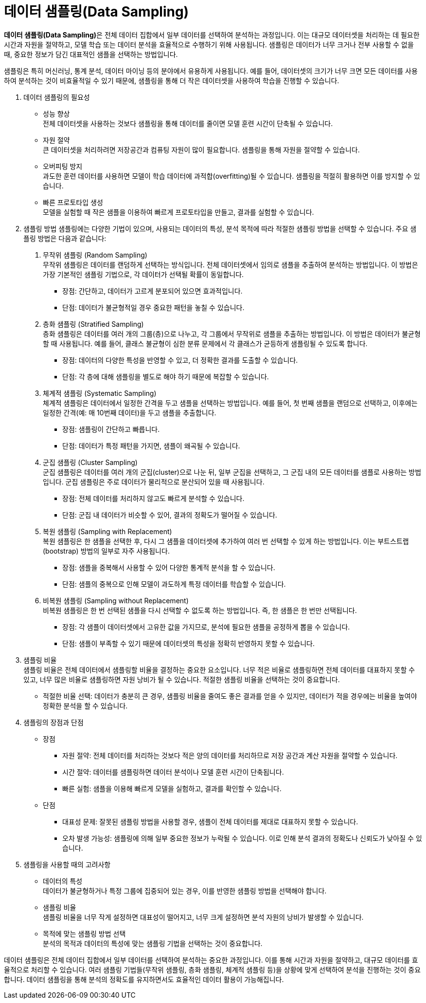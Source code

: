 = 데이터 샘플링(Data Sampling)

**데이터 샘플링(Data Sampling)**은 전체 데이터 집합에서 일부 데이터를 선택하여 분석하는 과정입니다. 이는 대규모 데이터셋을 처리하는 데 필요한 시간과 자원을 절약하고, 모델 학습 또는 데이터 분석을 효율적으로 수행하기 위해 사용됩니다. 샘플링은 데이터가 너무 크거나 전부 사용할 수 없을 때, 중요한 정보가 담긴 대표적인 샘플을 선택하는 방법입니다.

샘플링은 특히 머신러닝, 통계 분석, 데이터 마이닝 등의 분야에서 유용하게 사용됩니다. 예를 들어, 데이터셋의 크기가 너무 크면 모든 데이터를 사용하여 분석하는 것이 비효율적일 수 있기 때문에, 샘플링을 통해 더 작은 데이터셋을 사용하여 학습을 진행할 수 있습니다.

1. 데이터 샘플링의 필요성
* 성능 향상 +
전체 데이터셋을 사용하는 것보다 샘플링을 통해 데이터를 줄이면 모델 훈련 시간이 단축될 수 있습니다.
* 자원 절약 +
큰 데이터셋을 처리하려면 저장공간과 컴퓨팅 자원이 많이 필요합니다. 샘플링을 통해 자원을 절약할 수 있습니다.
* 오버피팅 방지 +
과도한 훈련 데이터를 사용하면 모델이 학습 데이터에 과적합(overfitting)될 수 있습니다. 샘플링을 적절히 활용하면 이를 방지할 수 있습니다.
* 빠른 프로토타입 생성 +
모델을 실험할 때 작은 샘플을 이용하여 빠르게 프로토타입을 만들고, 결과를 실험할 수 있습니다.
2. 샘플링 방법
샘플링에는 다양한 기법이 있으며, 사용되는 데이터의 특성, 분석 목적에 따라 적절한 샘플링 방법을 선택할 수 있습니다. 주요 샘플링 방법은 다음과 같습니다:
a. 무작위 샘플링 (Random Sampling) +
무작위 샘플링은 데이터를 랜덤하게 선택하는 방식입니다. 전체 데이터셋에서 임의로 샘플을 추출하여 분석하는 방법입니다. 이 방법은 가장 기본적인 샘플링 기법으로, 각 데이터가 선택될 확률이 동일합니다.
* 장점: 간단하고, 데이터가 고르게 분포되어 있으면 효과적입니다.
* 단점: 데이터가 불균형적일 경우 중요한 패턴을 놓칠 수 있습니다.
b. 층화 샘플링 (Stratified Sampling) +
층화 샘플링은 데이터를 여러 개의 그룹(층)으로 나누고, 각 그룹에서 무작위로 샘플을 추출하는 방법입니다. 이 방법은 데이터가 불균형할 때 사용됩니다. 예를 들어, 클래스 불균형이 심한 분류 문제에서 각 클래스가 균등하게 샘플링될 수 있도록 합니다.
* 장점: 데이터의 다양한 특성을 반영할 수 있고, 더 정확한 결과를 도출할 수 있습니다.
* 단점: 각 층에 대해 샘플링을 별도로 해야 하기 때문에 복잡할 수 있습니다.
c. 체계적 샘플링 (Systematic Sampling) +
체계적 샘플링은 데이터에서 일정한 간격을 두고 샘플을 선택하는 방법입니다. 예를 들어, 첫 번째 샘플을 랜덤으로 선택하고, 이후에는 일정한 간격(예: 매 10번째 데이터)을 두고 샘플을 추출합니다.
* 장점: 샘플링이 간단하고 빠릅니다.
* 단점: 데이터가 특정 패턴을 가지면, 샘플이 왜곡될 수 있습니다.
d. 군집 샘플링 (Cluster Sampling) +
군집 샘플링은 데이터를 여러 개의 군집(cluster)으로 나눈 뒤, 일부 군집을 선택하고, 그 군집 내의 모든 데이터를 샘플로 사용하는 방법입니다. 군집 샘플링은 주로 데이터가 물리적으로 분산되어 있을 때 사용됩니다.
* 장점: 전체 데이터를 처리하지 않고도 빠르게 분석할 수 있습니다.
* 단점: 군집 내 데이터가 비슷할 수 있어, 결과의 정확도가 떨어질 수 있습니다.
e. 복원 샘플링 (Sampling with Replacement) +
복원 샘플링은 한 샘플을 선택한 후, 다시 그 샘플을 데이터셋에 추가하여 여러 번 선택할 수 있게 하는 방법입니다. 이는 부트스트랩(bootstrap) 방법의 일부로 자주 사용됩니다.
* 장점: 샘플을 중복해서 사용할 수 있어 다양한 통계적 분석을 할 수 있습니다.
* 단점: 샘플의 중복으로 인해 모델이 과도하게 특정 데이터를 학습할 수 있습니다.
f. 비복원 샘플링 (Sampling without Replacement) +
비복원 샘플링은 한 번 선택된 샘플을 다시 선택할 수 없도록 하는 방법입니다. 즉, 한 샘플은 한 번만 선택됩니다.
* 장점: 각 샘플이 데이터셋에서 고유한 값을 가지므로, 분석에 필요한 샘플을 공정하게 뽑을 수 있습니다.
* 단점: 샘플이 부족할 수 있기 때문에 데이터셋의 특성을 정확히 반영하지 못할 수 있습니다.
3. 샘플링 비율 +
샘플링 비율은 전체 데이터에서 샘플링할 비율을 결정하는 중요한 요소입니다. 너무 적은 비율로 샘플링하면 전체 데이터를 대표하지 못할 수 있고, 너무 많은 비율로 샘플링하면 자원 낭비가 될 수 있습니다. 적절한 샘플링 비율을 선택하는 것이 중요합니다.
*  적절한 비율 선택: 데이터가 충분히 큰 경우, 샘플링 비율을 줄여도 좋은 결과를 얻을 수 있지만, 데이터가 적을 경우에는 비율을 높여야 정확한 분석을 할 수 있습니다.
4. 샘플링의 장점과 단점 +
* 장점
** 자원 절약: 전체 데이터를 처리하는 것보다 적은 양의 데이터를 처리하므로 저장 공간과 계산 자원을 절약할 수 있습니다.
** 시간 절약: 데이터를 샘플링하면 데이터 분석이나 모델 훈련 시간이 단축됩니다.
** 빠른 실험: 샘플을 이용해 빠르게 모델을 실험하고, 결과를 확인할 수 있습니다.
* 단점
** 대표성 문제: 잘못된 샘플링 방법을 사용할 경우, 샘플이 전체 데이터를 제대로 대표하지 못할 수 있습니다.
** 오차 발생 가능성: 샘플링에 의해 일부 중요한 정보가 누락될 수 있습니다. 이로 인해 분석 결과의 정확도나 신뢰도가 낮아질 수 있습니다.
5. 샘플링을 사용할 때의 고려사항
* 데이터의 특성 +
데이터가 불균형하거나 특정 그룹에 집중되어 있는 경우, 이를 반영한 샘플링 방법을 선택해야 합니다.
* 샘플링 비율 +
샘플링 비율을 너무 작게 설정하면 대표성이 떨어지고, 너무 크게 설정하면 분석 자원의 낭비가 발생할 수 있습니다.
* 목적에 맞는 샘플링 방법 선택 +
분석의 목적과 데이터의 특성에 맞는 샘플링 기법을 선택하는 것이 중요합니다.

데이터 샘플링은 전체 데이터 집합에서 일부 데이터를 선택하여 분석하는 중요한 과정입니다. 이를 통해 시간과 자원을 절약하고, 대규모 데이터를 효율적으로 처리할 수 있습니다. 여러 샘플링 기법들(무작위 샘플링, 층화 샘플링, 체계적 샘플링 등)을 상황에 맞게 선택하여 분석을 진행하는 것이 중요합니다. 데이터 샘플링을 통해 분석의 정확도를 유지하면서도 효율적인 데이터 활용이 가능해집니다.